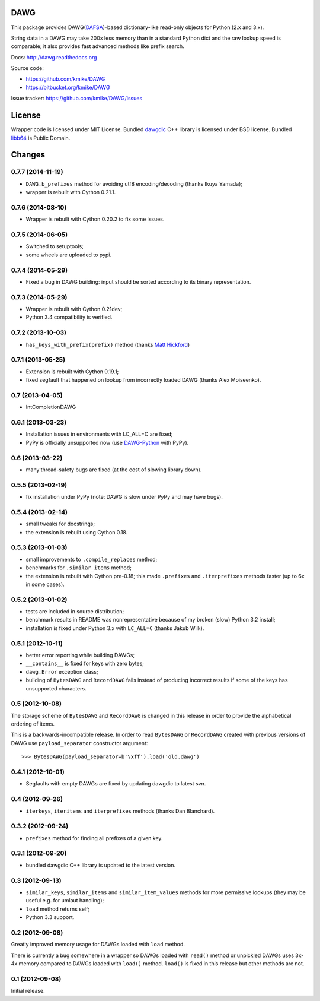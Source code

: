 DAWG
====

.. image:: https://travis-ci.org/kmike/DAWG.png?branch=master
    :target: https://travis-ci.org/kmike/DAWG

This package provides DAWG(DAFSA_)-based dictionary-like
read-only objects for Python (2.x and 3.x).

String data in a DAWG may take 200x less memory than in
a standard Python dict and the raw lookup speed is comparable;
it also provides fast advanced methods like prefix search.

.. _DAFSA: https://en.wikipedia.org/wiki/Deterministic_acyclic_finite_state_automaton

Docs: http://dawg.readthedocs.org

Source code:

* https://github.com/kmike/DAWG
* https://bitbucket.org/kmike/DAWG

Issue tracker: https://github.com/kmike/DAWG/issues

License
=======

Wrapper code is licensed under MIT License.
Bundled `dawgdic`_ C++ library is licensed under BSD license.
Bundled libb64_ is Public Domain.

.. _dawgdic: https://code.google.com/p/dawgdic/
.. _libb64: http://libb64.sourceforge.net/



Changes
=======

0.7.7 (2014-11-19)
------------------

* ``DAWG.b_prefixes`` method for avoiding utf8 encoding/decoding
  (thanks Ikuya Yamada);
* wrapper is rebuilt with Cython 0.21.1.

0.7.6 (2014-08-10)
------------------

* Wrapper is rebuilt with Cython 0.20.2 to fix some issues.

0.7.5 (2014-06-05)
------------------

* Switched to setuptools;
* some wheels are uploaded to pypi.

0.7.4 (2014-05-29)
------------------

* Fixed a bug in DAWG building: input should be sorted according to its
  binary representation.

0.7.3 (2014-05-29)
------------------

* Wrapper is rebuilt with Cython 0.21dev;
* Python 3.4 compatibility is verified.

0.7.2 (2013-10-03)
------------------

* ``has_keys_with_prefix(prefix)`` method (thanks
  `Matt Hickford <https://github.com/matt-hickford>`_)

0.7.1 (2013-05-25)
------------------

- Extension is rebuilt with Cython 0.19.1;
- fixed segfault that happened on lookup from incorrectly loaded DAWG
  (thanks Alex Moiseenko).

0.7 (2013-04-05)
----------------

- IntCompletionDAWG

0.6.1 (2013-03-23)
------------------

- Installation issues in environments with LC_ALL=C are fixed;
- PyPy is officially unsupported now (use DAWG-Python_ with PyPy).

.. _DAWG-Python: https://github.com/kmike/DAWG-Python

0.6 (2013-03-22)
----------------

- many thread-safety bugs are fixed (at the cost of slowing library down).

0.5.5 (2013-02-19)
------------------

- fix installation under PyPy (note: DAWG is slow under PyPy
  and may have bugs).

0.5.4 (2013-02-14)
------------------

- small tweaks for docstrings;
- the extension is rebuilt using Cython 0.18.

0.5.3 (2013-01-03)
------------------

- small improvements to ``.compile_replaces`` method;
- benchmarks for ``.similar_items`` method;
- the extension is rebuilt with Cython pre-0.18; this made
  ``.prefixes`` and ``.iterprefixes`` methods faster
  (up to 6x in some cases).

0.5.2 (2013-01-02)
------------------

- tests are included in source distribution;
- benchmark results in README was nonrepresentative because of my
  broken (slow) Python 3.2 install;
- installation is fixed under Python 3.x with ``LC_ALL=C`` (thanks
  Jakub Wilk).

0.5.1 (2012-10-11)
------------------

- better error reporting while building DAWGs;
- ``__contains__`` is fixed for keys with zero bytes;
- ``dawg.Error`` exception class;
- building of ``BytesDAWG`` and ``RecordDAWG`` fails instead of
  producing incorrect results if some of the keys has unsupported characters.


0.5 (2012-10-08)
----------------

The storage scheme of ``BytesDAWG`` and ``RecordDAWG`` is changed in
this release in order to provide the alphabetical ordering of items.

This is a backwards-incompatible release. In order to read ``BytesDAWG`` or
``RecordDAWG`` created with previous versions of DAWG use ``payload_separator``
constructor argument::

    >>> BytesDAWG(payload_separator=b'\xff').load('old.dawg')


0.4.1 (2012-10-01)
------------------

- Segfaults with empty DAWGs are fixed by updating dawgdic to latest svn.

0.4 (2012-09-26)
----------------

- ``iterkeys``, ``iteritems`` and ``iterprefixes`` methods
  (thanks Dan Blanchard).

0.3.2 (2012-09-24)
------------------

- ``prefixes`` method for finding all prefixes of a given key.

0.3.1 (2012-09-20)
------------------

- bundled dawgdic C++ library is updated to the latest version.

0.3 (2012-09-13)
----------------

- ``similar_keys``, ``similar_items`` and ``similar_item_values`` methods
  for more permissive lookups (they may be useful e.g. for umlaut handling);
- ``load`` method returns self;
- Python 3.3 support.

0.2 (2012-09-08)
----------------

Greatly improved memory usage for DAWGs loaded with ``load`` method.

There is currently a bug somewhere in a wrapper so DAWGs loaded with
``read()`` method or unpickled DAWGs uses 3x-4x memory compared to DAWGs
loaded with ``load()`` method. ``load()`` is fixed in this release but
other methods are not.

0.1 (2012-09-08)
----------------

Initial release.


